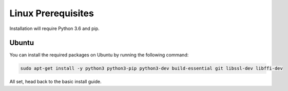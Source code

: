 ###################
Linux Prerequisites
###################

Installation will require Python 3.6 and pip.

Ubuntu
*************

You can install the required packages on Ubuntu by running the following command:

.. code-block:: bash

  sudo apt-get install -y python3 python3-pip python3-dev build-essential git libssl-dev libffi-dev


All set, head back to the basic install guide.
